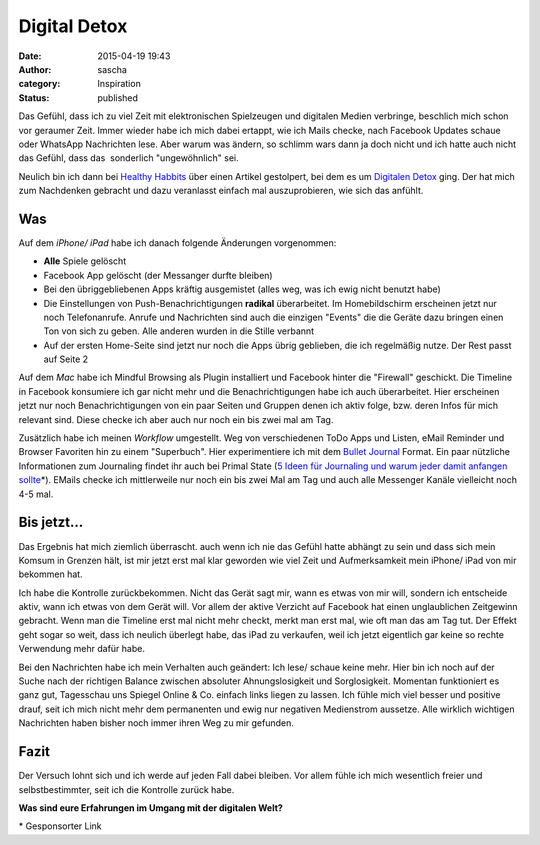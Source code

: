 Digital Detox
#############
:date: 2015-04-19 19:43
:author: sascha
:category: Inspiration
:status: published

Das Gefühl, dass ich zu viel Zeit mit elektronischen Spielzeugen und digitalen Medien verbringe, beschlich mich schon vor geraumer Zeit. Immer wieder habe ich mich dabei ertappt, wie ich Mails checke, nach Facebook Updates schaue oder WhatsApp Nachrichten lese. Aber warum was ändern, so schlimm wars dann ja doch nicht und ich hatte auch nicht das Gefühl, dass das  sonderlich "ungewöhnlich" sei.

| Neulich bin ich dann bei `Healthy Habbits <http://www.healthyhabits.de>`__ über einen Artikel gestolpert, bei dem es um `Digitalen Detox <http://www.healthyhabits.de/meine-ziel-e-mail-und-facebook-den-griff-bekommen/>`__ ging. Der hat mich zum Nachdenken gebracht und dazu veranlasst einfach mal auszuprobieren, wie sich das anfühlt.

Was
^^^

Auf dem *iPhone/ iPad* habe ich danach folgende Änderungen vorgenommen:

-  **Alle** Spiele gelöscht
-  Facebook App gelöscht (der Messanger durfte bleiben)
-  Bei den übriggebliebenen Apps kräftig ausgemistet (alles weg, was ich ewig nicht benutzt habe)
-  Die Einstellungen von Push-Benachrichtigungen **radikal** überarbeitet. Im Homebildschirm erscheinen jetzt nur noch Telefonanrufe. Anrufe und Nachrichten sind auch die einzigen "Events" die die Geräte dazu bringen einen Ton von sich zu geben. Alle anderen wurden in die Stille verbannt
-  Auf der ersten Home-Seite sind jetzt nur noch die Apps übrig geblieben, die ich regelmäßig nutze. Der Rest passt auf Seite 2

Auf dem *Mac* habe ich Mindful Browsing als Plugin installiert und Facebook hinter die "Firewall" geschickt. Die Timeline in Facebook konsumiere ich gar nicht mehr und die Benachrichtigungen habe ich auch überarbeitet. Hier erscheinen jetzt nur noch Benachrichtigungen von ein paar Seiten und Gruppen denen ich aktiv folge, bzw. deren Infos für mich relevant sind. Diese checke ich aber auch nur noch ein bis zwei mal am Tag.

Zusätzlich habe ich meinen *Workflow* umgestellt. Weg von verschiedenen ToDo Apps und Listen, eMail Reminder und Browser Favoriten hin zu einem "Superbuch". Hier experimentiere ich mit dem `Bullet Journal <http://www.bulletjournal.com>`__ Format. Ein paar nützliche Informationen zum Journaling findet ihr auch bei Primal State (`5 Ideen für Journaling und warum jeder damit anfangen sollte <https://www.primal-state.de/journaling/>`__\ \*). EMails checke ich mittlerweile nur noch ein bis zwei Mal am Tag und auch alle Messenger Kanäle vielleicht noch 4-5 mal.

Bis jetzt...
^^^^^^^^^^^^

Das Ergebnis hat mich ziemlich überrascht. auch wenn ich nie das Gefühl hatte abhängt zu sein und dass sich mein Komsum in Grenzen hält, ist mir jetzt erst mal klar geworden wie viel Zeit und Aufmerksamkeit mein iPhone/ iPad von mir bekommen hat.

Ich habe die Kontrolle zurückbekommen. Nicht das Gerät sagt mir, wann es etwas von mir will, sondern ich entscheide aktiv, wann ich etwas von dem Gerät will. Vor allem der aktive Verzicht auf Facebook hat einen unglaublichen Zeitgewinn gebracht. Wenn man die Timeline erst mal nicht mehr checkt, merkt man erst mal, wie oft man das am Tag tut. Der Effekt geht sogar so weit, dass ich neulich überlegt habe, das iPad zu verkaufen, weil ich jetzt eigentlich gar keine so rechte Verwendung mehr dafür habe.

Bei den Nachrichten habe ich mein Verhalten auch geändert: Ich lese/ schaue keine mehr. Hier bin ich noch auf der Suche nach der richtigen Balance zwischen absoluter Ahnungslosigkeit und Sorglosigkeit. Momentan funktioniert es ganz gut, Tagesschau uns Spiegel Online & Co. einfach links liegen zu lassen. Ich fühle mich viel besser und positive drauf, seit ich mich nicht mehr dem permanenten und ewig nur negativen Medienstrom aussetze. Alle wirklich wichtigen Nachrichten haben bisher noch immer ihren Weg zu mir gefunden.

Fazit
^^^^^

Der Versuch lohnt sich und ich werde auf jeden Fall dabei bleiben. Vor allem fühle ich mich wesentlich freier und selbstbestimmter, seit ich die Kontrolle zurück habe.

**Was sind eure Erfahrungen im Umgang mit der digitalen Welt?**

\* Gesponsorter Link
